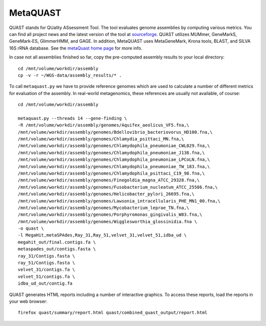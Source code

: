 MetaQUAST
=========

QUAST stands for QUality ASsessment Tool. The tool evaluates genome
assemblies by computing various metrics.  You can find all project
news and the latest version of the tool at `sourceforge
<http://sourceforge.net/projects/quast>`_.  QUAST utilizes MUMmer,
GeneMarkS, GeneMark-ES, GlimmerHMM, and GAGE. In addition, MetaQUAST
uses MetaGeneMark, Krona tools, BLAST, and SILVA 16S rRNA
database. See the `metaQuast home page <http://quast.sourceforge.net/metaquast//>`_
for more info.

In case not all assemblies finished so far, copy the pre-computed
assembly results to your local directory::

  cd /mnt/volume/workdir/assembly
  cp -v -r ~/WGS-data/assembly_results/* .

To call ``metaquast.py`` we have to provide reference genomes which
are used to calculate a number of different metrics for evaluation of
the assembly. In real-world metagenomics, these references are usually
not available, of course::

  cd /mnt/volume/workdir/assembly
  
  metaquast.py --threads 14 --gene-finding \
  -R /mnt/volume/workdir/assembly/genomes/Aquifex_aeolicus_VF5.fna,\
  /mnt/volume/workdir/assembly/genomes/Bdellovibrio_bacteriovorus_HD100.fna,\
  /mnt/volume/workdir/assembly/genomes/Chlamydia_psittaci_MN.fna,\
  /mnt/volume/workdir/assembly/genomes/Chlamydophila_pneumoniae_CWL029.fna,\
  /mnt/volume/workdir/assembly/genomes/Chlamydophila_pneumoniae_J138.fna,\
  /mnt/volume/workdir/assembly/genomes/Chlamydophila_pneumoniae_LPCoLN.fna,\
  /mnt/volume/workdir/assembly/genomes/Chlamydophila_pneumoniae_TW_183.fna,\
  /mnt/volume/workdir/assembly/genomes/Chlamydophila_psittaci_C19_98.fna,\
  /mnt/volume/workdir/assembly/genomes/Finegoldia_magna_ATCC_29328.fna,\
  /mnt/volume/workdir/assembly/genomes/Fusobacterium_nucleatum_ATCC_25586.fna,\
  /mnt/volume/workdir/assembly/genomes/Helicobacter_pylori_26695.fna,\
  /mnt/volume/workdir/assembly/genomes/Lawsonia_intracellularis_PHE_MN1_00.fna,\
  /mnt/volume/workdir/assembly/genomes/Mycobacterium_leprae_TN.fna,\
  /mnt/volume/workdir/assembly/genomes/Porphyromonas_gingivalis_W83.fna,\
  /mnt/volume/workdir/assembly/genomes/Wigglesworthia_glossinidia.fna \
  -o quast \
  -l MegaHit,metaSPAdes,Ray_31,Ray_51,velvet_31,velvet_51,idba_ud \
  megahit_out/final.contigs.fa \
  metaspades_out/contigs.fasta \
  ray_31/Contigs.fasta \
  ray_51/Contigs.fasta \
  velvet_31/contigs.fa \
  velvet_51/contigs.fa \
  idba_ud_out/contig.fa

QUAST generates HTML reports including a number of interactive graphics. To access these reports,
load the reports in your web browser::

  firefox quast/summary/report.html quast/combined_quast_output/report.html

